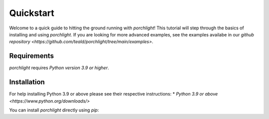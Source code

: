 Quickstart
==========

Welcome to a quick guide to hitting the ground running with `porchlight`! This
tutorial will step through the basics of installing and using `porchlight`. If
you are looking for more advanced examples, see the examples availabe in our
`github repository <https://github.com/teald/porchlight/tree/main/examples>`.

Requirements
------------

`porchlight` requires *Python version 3.9 or higher*.


Installation
------------

For help installing Python 3.9 or above please see their respective
instructions:
* `Python 3.9 or above <https://www.python.org/downloads/>`

You can install `porchlight` directly using `pip`:

.. code-block:: bash
    :caption: pip installation
    pip install porchlight


 Once porchlight has installed, you're ready to start writing code.
